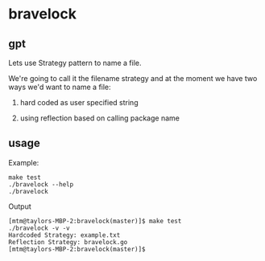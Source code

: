 * bravelock

** gpt

Lets use Strategy pattern to name a file.

We're going to call it the filename strategy and at the moment we have
two ways we'd want to name a file:

1. hard coded as user specified string

2. using reflection based on calling package name

** usage

Example:
#+begin_example
make test
./bravelock --help
./bravelock
#+end_example

Output
#+begin_example
[mtm@taylors-MBP-2:bravelock(master)]$ make test
./bravelock -v -v
Hardcoded Strategy: example.txt
Reflection Strategy: bravelock.go
[mtm@taylors-MBP-2:bravelock(master)]$
#+end_example
